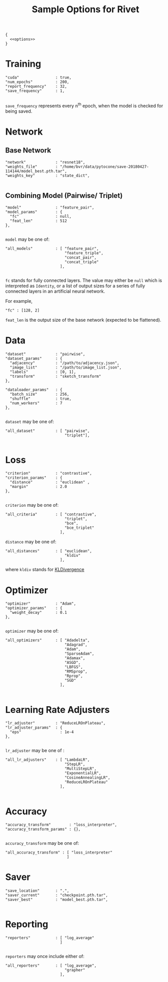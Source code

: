 #+TITLE: Sample Options for Rivet
#+PROPERTY: header-args :eval never :noweb-ref options :export none

#+BEGIN_SRC js2 :noweb yes :tangle "sample_options.json" :noweb-ref none
  {
    <<options>>
  }
#+END_SRC

* Training
#+BEGIN_SRC js2
  "cuda"                : true,
  "num_epochs"          : 200,
  "report_frequency"    : 32,
  "save_frequency"      : 1,

#+END_SRC

=save_frequency= represents every n^{th} epoch, when the model is
checked for being saved.

* Network

** Base Network
#+BEGIN_SRC js2
  "network"             : "resnet18",
  "weights_file"        : "/home/bvr/data/pytocone/save-20180427-114144/model_best.pth.tar",
  "weights_key"         : "state_dict",

#+END_SRC

** Combining Model (Pairwise/ Triplet)

#+BEGIN_SRC js2
  "model"               : "feature_pair", 
  "model_params"        : {
    "fc"                : null, 
    "feat_len"          : 512
  },

#+END_SRC

=model= may be one of:
#+BEGIN_SRC js2 :export code :noweb-ref none
  "all_models"          : [ "feature_pair",
                            "feature_triple",
                            "concat_pair",
                            "concat_triple"
                          ],

#+END_SRC

=fc= stands for fully connected layers. The value may either be =null=
which is interpreted as =Identity=, or a list of output sizes for a
series of fully connected layers in an artificial neural network.

For example,
#+BEGIN_SRC js2 :noweb-ref none :export code
  "fc" : [128, 2]
#+END_SRC

=feat_len= is the output size of the base network (expected to be
flattened).

* Data
#+BEGIN_SRC js2
  "dataset"             : "pairwise",
  "dataset_params"      : {
    "adjacency"         : "/path/to/adjacency.json",
    "image_list"        : "/path/to/image_list.json",
    "labels"            : [0, 1],
    "transform"         : "sketch_transform"
  },

  "dataloader_params"   : {
    "batch_size"        : 256,
    "shuffle"           : true,
    "num_workers"       : 7
  },

#+END_SRC

=dataset= may be one of:
#+BEGIN_SRC js2 :export code :noweb-ref none
  "all_dataset"         : [ "pairwise",
                            "triplet"],

#+END_SRC

* Loss
#+BEGIN_SRC js2
  "criterion"           : "contrastive",
  "criterion_params"    : {
    "distance"          : "euclidean" ,
    "margin"            : 2.0
  },

#+END_SRC

=criterion= may be one of:
#+BEGIN_SRC js2 :export code :noweb-ref none
  "all_criteria"        : [ "contrastive",
                            "triplet",
                            "bce",
                            "bce_triplet"
                          ],
#+END_SRC

=distance= may be one of:
#+BEGIN_SRC js2 :export code :noweb-ref none
  "all_distances"       : [ "euclidean",
                            "kldiv"
                          ],
#+END_SRC
where =kldiv= stands for [[https://pytorch.org/docs/stable/nn.html#torch.nn.KLDivLoss][KLDivergence]]

* Optimizer
#+BEGIN_SRC js2
  "optimizer"           : "Adam",
  "optimizer_params"    : {
    "weight_decay"      : 0.1
  },

#+END_SRC

=optimizer= may be one of: 
#+BEGIN_SRC js2 :export code :noweb-ref none
  "all_optimizers"      : [ "Adadelta",
                            "Adagrad",
                            "Adam",
                            "SparseAdam",
                            "Adamax",
                            "ASGD",
                            "LBFGS",
                            "RMSprop",
                            "Rprop",
                            "SGD"
                          ],

#+END_SRC

* Learning Rate Adjusters
#+BEGIN_SRC js2
  "lr_adjuster"         : "ReduceLROnPlateau",
  "lr_adjuster_params"  : {
    "eps"                 : 1e-4
  },

#+END_SRC

=lr_adjuster= may be one of :
#+BEGIN_SRC js2 :export code :noweb-ref none
  "all_lr_adjusters"    : [ "LambdaLR",
                            "StepLR",
                            "MultiStepLR",
                            "ExponentialLR",
                            "CosineAnnealingLR",
                            "ReduceLROnPlateau"
                          ],

#+END_SRC

* Accuracy

#+BEGIN_SRC ipython 
  "accuracy_transform"        : "loss_interpreter",
  "accuracy_transform_params" : {},

#+END_SRC

=accuracy_transform= may be one of:
#+BEGIN_SRC js2 :noweb-ref none :exports code
  "all_accuracy_transform" : [ "loss_interpreter"
                             ]
#+END_SRC

* Saver
#+BEGIN_SRC js2
  "save_location"       : ".",
  "saver_current"       : "checkpoint.pth.tar",
  "saver_best"          : "model_best.pth.tar",

#+END_SRC

* Reporting
#+BEGIN_SRC js2
  "reporters"           : [ "log_average"
                          ]

#+END_SRC

=reporters= may once include either of:
#+BEGIN_SRC js2 :export code :noweb-ref none
  "all_reporters"       : [ "log_average",
                            "grapher"
                          ],

#+END_SRC
